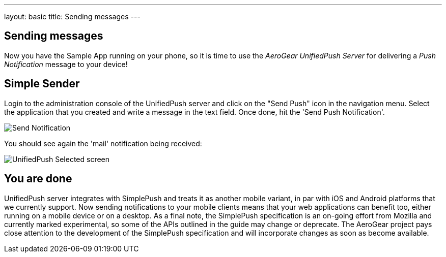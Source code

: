 ---
layout: basic
title: Sending messages
---

== Sending messages

Now you have the Sample App running on your phone, so it is time to use the _AeroGear UnifiedPush Server_ for delivering a _Push Notification_ message to your device!

== Simple Sender

Login to the administration console of the UnifiedPush server and click on the "Send Push" icon in the navigation menu. Select the application that you created and write a message in the text field. Once done, hit the 'Send Push Notification'.

image:../aerogear-push-ios/img/send_notification.png[Send Notification]

You should see again the 'mail' notification being received:

image:./img/unifiedpush_selected_screen.png[UnifiedPush Selected screen]


== You are done

UnifiedPush server integrates with SimplePush and treats it as another mobile variant, in par with iOS and Android platforms that we currently support. Now sending notifications to your mobile clients means that your web applications can benefit too, either running on a mobile device or on a desktop. As a final note, the SimplePush specification is an on-going effort from Mozilla and currently marked experimental, so some of the APIs outlined in the guide may change or deprecate. The AeroGear project pays close attention to the development of the SimplePush specification and will incorporate changes as soon as become available.  
